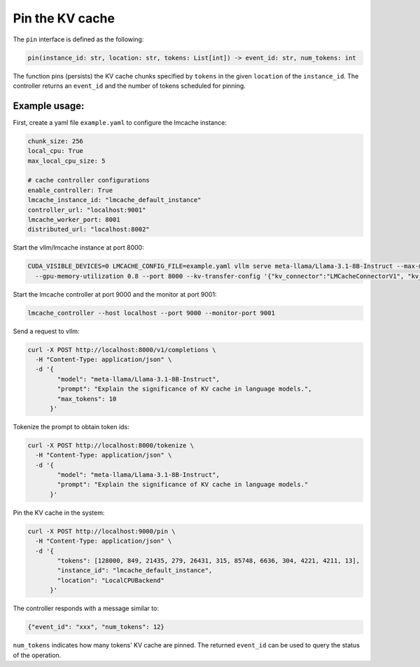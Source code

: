 .. _pin:

Pin the KV cache
================

The ``pin`` interface is defined as the following:

.. code-block:: python

    pin(instance_id: str, location: str, tokens: List[int]) -> event_id: str, num_tokens: int

The function pins (persists) the KV cache chunks specified by ``tokens`` in the
given ``location`` of the ``instance_id``. The controller returns an ``event_id``
and the number of tokens scheduled for pinning.

Example usage:
---------------------------------------

First, create a yaml file ``example.yaml`` to configure the lmcache instance:

.. code-block:: yaml

    chunk_size: 256
    local_cpu: True
    max_local_cpu_size: 5

    # cache controller configurations
    enable_controller: True
    lmcache_instance_id: "lmcache_default_instance"
    controller_url: "localhost:9001"
    lmcache_worker_port: 8001
    distributed_url: "localhost:8002"

Start the vllm/lmcache instance at port 8000:

.. code-block:: bash

    CUDA_VISIBLE_DEVICES=0 LMCACHE_CONFIG_FILE=example.yaml vllm serve meta-llama/Llama-3.1-8B-Instruct --max-model-len 4096 \
      --gpu-memory-utilization 0.8 --port 8000 --kv-transfer-config '{"kv_connector":"LMCacheConnectorV1", "kv_role":"kv_both"}'

Start the lmcache controller at port 9000 and the monitor at port 9001:

.. code-block:: bash

    lmcache_controller --host localhost --port 9000 --monitor-port 9001

Send a request to vllm:

.. code-block:: bash

    curl -X POST http://localhost:8000/v1/completions \
      -H "Content-Type: application/json" \
      -d '{
            "model": "meta-llama/Llama-3.1-8B-Instruct",
            "prompt": "Explain the significance of KV cache in language models.",
            "max_tokens": 10
          }'

Tokenize the prompt to obtain token ids:

.. code-block:: bash

    curl -X POST http://localhost:8000/tokenize \
      -H "Content-Type: application/json" \
      -d '{
            "model": "meta-llama/Llama-3.1-8B-Instruct",
            "prompt": "Explain the significance of KV cache in language models."
          }'

Pin the KV cache in the system:

.. code-block:: bash

    curl -X POST http://localhost:9000/pin \
      -H "Content-Type: application/json" \
      -d '{
            "tokens": [128000, 849, 21435, 279, 26431, 315, 85748, 6636, 304, 4221, 4211, 13],
            "instance_id": "lmcache_default_instance",
            "location": "LocalCPUBackend"
          }'

The controller responds with a message similar to:

.. code-block:: text

    {"event_id": "xxx", "num_tokens": 12}

``num_tokens`` indicates how many tokens' KV cache are pinned. The
returned ``event_id`` can be used to query the status of the operation.
